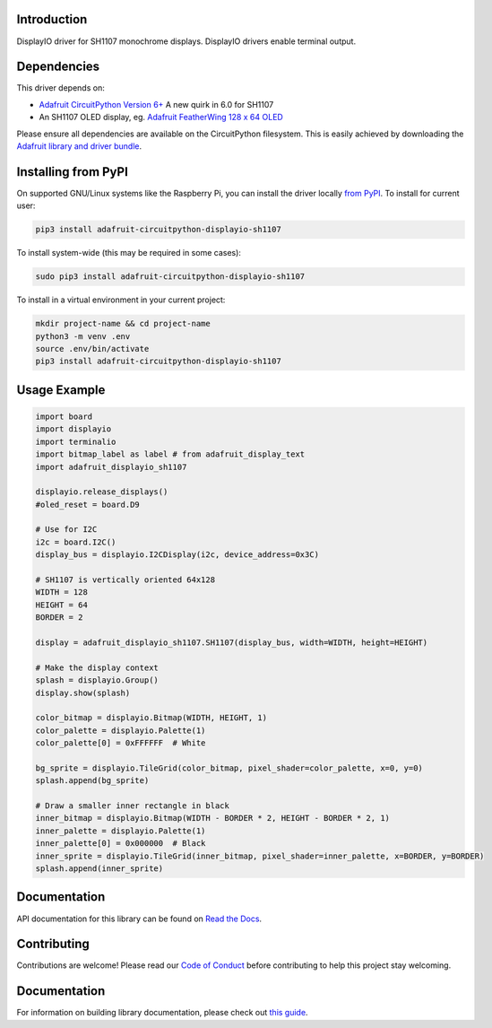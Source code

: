 Introduction
============

.. image:: https://readthedocs.org/projects/adafruit-circuitpython-displayio-sh1107/badge/?version=latest
    :target: https://docs.circuitpython.org/projects/displayio-sh1107/en/latest/
    :alt: Documentation Status

.. image:: https://img.shields.io/discord/327254708534116352.svg
    :target: https://adafru.it/discord
    :alt: Discord

.. image:: https://github.com/adafruit/Adafruit_CircuitPython_DisplayIO_SH1107/workflows/Build%20CI/badge.svg
    :target: https://github.com/adafruit/Adafruit_CircuitPython_DisplayIO_SH1107/actions
    :alt: Build Status

.. image:: https://img.shields.io/badge/code%20style-black-000000.svg
    :target: https://github.com/psf/black
    :alt: Code Style: Black

DisplayIO driver for SH1107 monochrome displays. DisplayIO drivers enable terminal output.


Dependencies
=============
This driver depends on:

* `Adafruit CircuitPython Version 6+ <https://github.com/adafruit/circuitpython>`_ A new quirk in 6.0 for SH1107
* An SH1107 OLED display, eg. `Adafruit FeatherWing 128 x 64 OLED <https://www.adafruit.com/product/4650>`_

Please ensure all dependencies are available on the CircuitPython filesystem.
This is easily achieved by downloading the
`Adafruit library and driver bundle <https://circuitpython.org/libraries>`_.

Installing from PyPI
=====================
On supported GNU/Linux systems like the Raspberry Pi, you can install the driver locally `from
PyPI <https://pypi.org/project/adafruit-circuitpython-displayio_sh1107/>`_. To install for current user:

.. code-block:: shell

    pip3 install adafruit-circuitpython-displayio-sh1107

To install system-wide (this may be required in some cases):

.. code-block:: shell

    sudo pip3 install adafruit-circuitpython-displayio-sh1107

To install in a virtual environment in your current project:

.. code-block:: shell

    mkdir project-name && cd project-name
    python3 -m venv .env
    source .env/bin/activate
    pip3 install adafruit-circuitpython-displayio-sh1107

Usage Example
=============

.. code-block:: python

    import board
    import displayio
    import terminalio
    import bitmap_label as label # from adafruit_display_text
    import adafruit_displayio_sh1107

    displayio.release_displays()
    #oled_reset = board.D9

    # Use for I2C
    i2c = board.I2C()
    display_bus = displayio.I2CDisplay(i2c, device_address=0x3C)

    # SH1107 is vertically oriented 64x128
    WIDTH = 128
    HEIGHT = 64
    BORDER = 2

    display = adafruit_displayio_sh1107.SH1107(display_bus, width=WIDTH, height=HEIGHT)

    # Make the display context
    splash = displayio.Group()
    display.show(splash)

    color_bitmap = displayio.Bitmap(WIDTH, HEIGHT, 1)
    color_palette = displayio.Palette(1)
    color_palette[0] = 0xFFFFFF  # White

    bg_sprite = displayio.TileGrid(color_bitmap, pixel_shader=color_palette, x=0, y=0)
    splash.append(bg_sprite)

    # Draw a smaller inner rectangle in black
    inner_bitmap = displayio.Bitmap(WIDTH - BORDER * 2, HEIGHT - BORDER * 2, 1)
    inner_palette = displayio.Palette(1)
    inner_palette[0] = 0x000000  # Black
    inner_sprite = displayio.TileGrid(inner_bitmap, pixel_shader=inner_palette, x=BORDER, y=BORDER)
    splash.append(inner_sprite)

Documentation
=============

API documentation for this library can be found on `Read the Docs <https://docs.circuitpython.org/projects/displayio-sh1107/en/latest/>`_.

Contributing
============

Contributions are welcome! Please read our `Code of Conduct
<https://github.com/adafruit/Adafruit_CircuitPython_DisplayIO_SH1107/blob/master/CODE_OF_CONDUCT.md>`_
before contributing to help this project stay welcoming.

Documentation
=============

For information on building library documentation, please check out `this guide <https://learn.adafruit.com/creating-and-sharing-a-circuitpython-library/sharing-our-docs-on-readthedocs#sphinx-5-1>`_.

